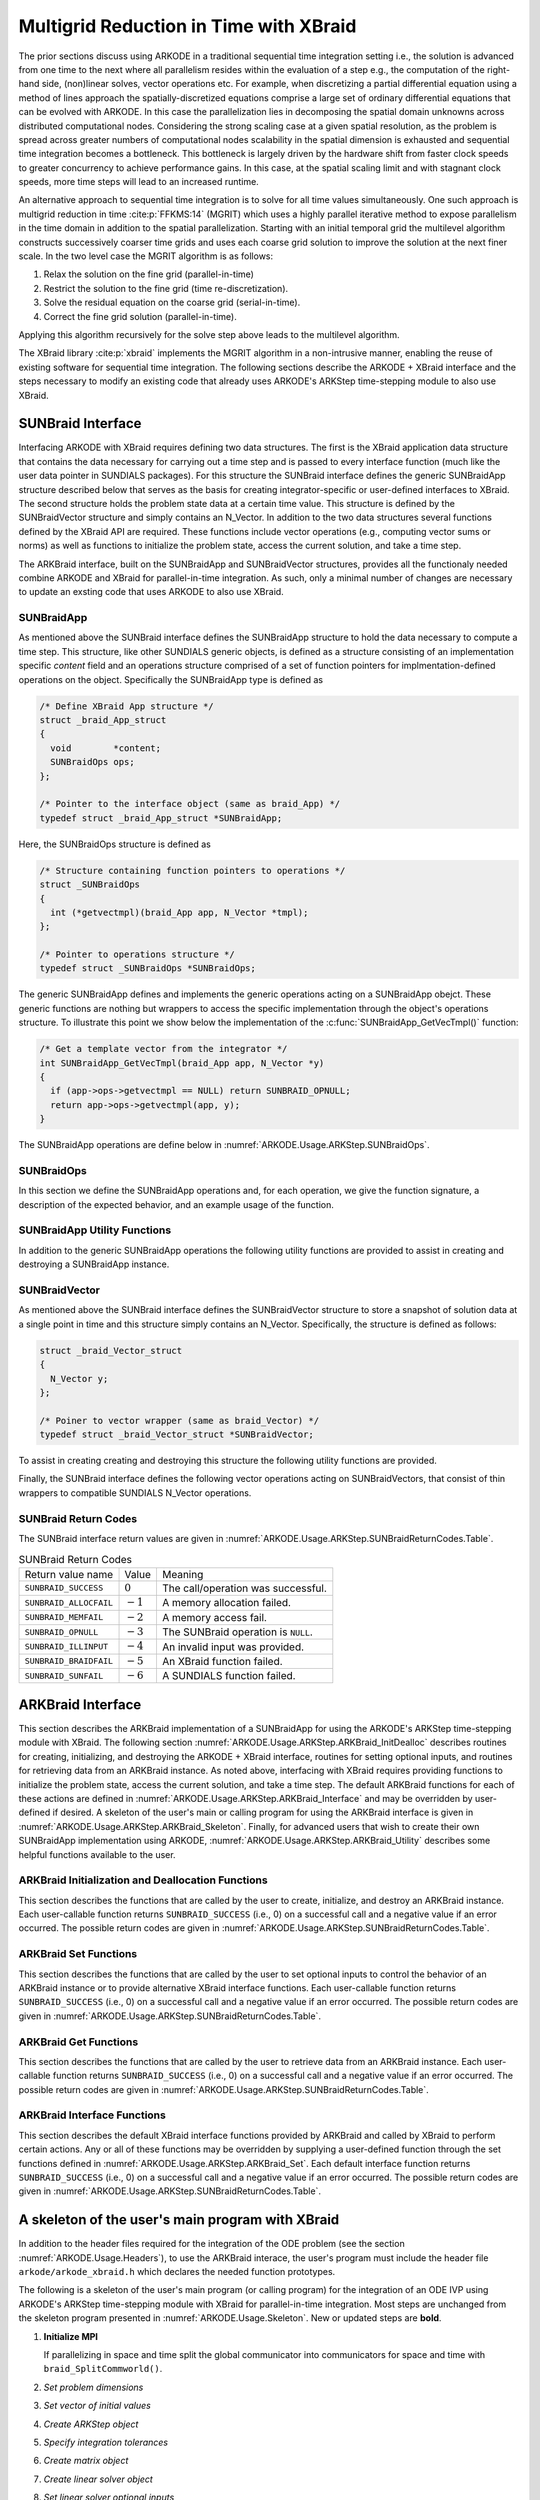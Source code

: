 .. ----------------------------------------------------------------
   Programmer(s): David J. Gardner @ LLNL
   ----------------------------------------------------------------
   SUNDIALS Copyright Start
   Copyright (c) 2002-2024, Lawrence Livermore National Security
   and Southern Methodist University.
   All rights reserved.

   See the top-level LICENSE and NOTICE files for details.

   SPDX-License-Identifier: BSD-3-Clause
   SUNDIALS Copyright End
   ----------------------------------------------------------------

.. _ARKODE.Usage.ARKStep.XBraid:

Multigrid Reduction in Time with XBraid
=======================================

The prior sections discuss using ARKODE in a traditional sequential
time integration setting i.e., the solution is advanced from one time to the
next where all parallelism resides within the evaluation of a step e.g., the
computation of the right-hand side, (non)linear solves, vector operations etc.
For example, when discretizing a partial differential equation using a method
of lines approach the spatially-discretized equations comprise a large set
of ordinary differential equations that can be evolved with ARKODE. In this
case the parallelization lies in decomposing the spatial domain unknowns across
distributed computational nodes. Considering the strong scaling case at a given
spatial resolution, as the problem is spread across greater numbers of
computational nodes scalability in the spatial dimension is exhausted and
sequential time integration becomes a bottleneck. This bottleneck is largely
driven by the hardware shift from faster clock speeds to greater concurrency to
achieve performance gains. In this case, at the spatial scaling limit and with
stagnant clock speeds, more time steps will lead to an increased runtime.

An alternative approach to sequential time integration is to solve for all time
values simultaneously. One such approach is multigrid reduction in time :cite:p:`FFKMS:14`
(MGRIT) which uses a highly parallel iterative method to expose parallelism in
the time domain in addition to the spatial parallelization. Starting with an
initial temporal grid the multilevel algorithm constructs successively coarser
time grids and uses each coarse grid solution to improve the solution at the
next finer scale. In the two level case the MGRIT algorithm is as follows:

#. Relax the solution on the fine grid (parallel-in-time)

#. Restrict the solution to the fine grid (time re-discretization).

#. Solve the residual equation on the coarse grid (serial-in-time).

#. Correct the fine grid solution (parallel-in-time).

Applying this algorithm recursively for the solve step above leads to the
multilevel algorithm.

The XBraid library :cite:p:`xbraid` implements the MGRIT algorithm in a
non-intrusive manner, enabling the reuse of existing software for sequential
time integration. The following sections describe the ARKODE + XBraid interface
and the steps necessary to modify an existing code that already uses ARKODE's
ARKStep time-stepping module to also use XBraid.



.. _ARKODE.Usage.ARKStep.SUNBraidInterface:

SUNBraid Interface
------------------

Interfacing ARKODE with XBraid requires defining two data structures. The
first is the XBraid application data structure that contains the data necessary
for carrying out a time step and is passed to every interface function (much
like the user data pointer in SUNDIALS packages). For this structure the
SUNBraid interface defines the generic SUNBraidApp structure described below
that serves as the basis for creating integrator-specific or user-defined
interfaces to XBraid. The second structure holds the problem state data at a
certain time value. This structure is defined by the SUNBraidVector structure
and simply contains an N_Vector. In addition to the two data structures several
functions defined by the XBraid API are required. These functions include vector
operations (e.g., computing vector sums or norms) as well as functions to
initialize the problem state, access the current solution, and take a time step.

The ARKBraid interface, built on the SUNBraidApp and SUNBraidVector structures,
provides all the functionaly needed combine ARKODE and XBraid for
parallel-in-time integration. As such, only a minimal number of changes are
necessary to update an exsting code that uses ARKODE to also use XBraid.



.. _ARKODE.Usage.ARKStep.SUNBraidApp:

SUNBraidApp
^^^^^^^^^^^

As mentioned above the SUNBraid interface defines the SUNBraidApp structure to
hold the data necessary to compute a time step. This structure, like other
SUNDIALS generic objects, is defined as a structure consisting of an
implementation specific *content* field and an operations structure comprised
of a set of function pointers for implmentation-defined operations on the
object. Specifically the SUNBraidApp type is defined as

.. code-block:: C

   /* Define XBraid App structure */
   struct _braid_App_struct
   {
     void        *content;
     SUNBraidOps ops;
   };

   /* Pointer to the interface object (same as braid_App) */
   typedef struct _braid_App_struct *SUNBraidApp;

Here, the SUNBraidOps structure is defined as

.. code-block:: C

   /* Structure containing function pointers to operations */
   struct _SUNBraidOps
   {
     int (*getvectmpl)(braid_App app, N_Vector *tmpl);
   };

   /* Pointer to operations structure */
   typedef struct _SUNBraidOps *SUNBraidOps;

The generic SUNBraidApp defines and implements the generic operations acting on
a SUNBraidApp obejct. These generic functions are nothing but wrappers to access
the specific implementation through the object's operations structure. To
illustrate this point we show below the implementation of the
:c:func:`SUNBraidApp_GetVecTmpl()` function:

.. code-block:: C

   /* Get a template vector from the integrator */
   int SUNBraidApp_GetVecTmpl(braid_App app, N_Vector *y)
   {
     if (app->ops->getvectmpl == NULL) return SUNBRAID_OPNULL;
     return app->ops->getvectmpl(app, y);
   }

The SUNBraidApp operations are define below in
:numref:`ARKODE.Usage.ARKStep.SUNBraidOps`.



.. _ARKODE.Usage.ARKStep.SUNBraidOps:

SUNBraidOps
^^^^^^^^^^^

In this section we define the SUNBraidApp operations and, for each operation, we
give the function signature, a description of the expected behavior, and an
example usage of the function.

.. c:function:: int SUNBraidApp_GetVecTmpl(braid_App app, N_Vector *y)

   This function returns a vector to use as a template for creating new vectors
   with :c:func:`N_VClone()`.

   :param app: input, a SUNBraidApp instance (XBraid app structure).
   :param y: output, the template vector.

   :return: If this function is not implemented by the SUNBraidApp
            implementation (i.e., the function pointer is ``NULL``) then this function
            will return *SUNBRAID_OPNULL*. Otherwise the return value depends on the
            particular SUNBraidApp implementation. Users are encouraged to utilize the
            return codes  defined in ``sundials/sundials_xbraid.h`` and listed in
            :numref:`ARKODE.Usage.ARKStep.SUNBraidReturnCodes.Table`.

   .. admonition:: Usage

      .. code-block:: C

         /* Get template vector */
         flag = SUNBraidApp_GetVecTmpl(app, y_ptr);
         if (flag != SUNBRAID_SUCCESS) return flag;



.. _ARKODE.Usage.ARKStep.SUNBraidApp_Utilities:

SUNBraidApp Utility Functions
^^^^^^^^^^^^^^^^^^^^^^^^^^^^^

In addition to the generic SUNBraidApp operations the following utility
functions are provided to assist in creating and destroying a SUNBraidApp
instance.

.. c:function:: int SUNBraidApp_NewEmpty(braid_App *app)

   This function creates a new SUNBraidApp instance with the content and
   operations initialized to ``NULL``.

   :param app: output, an empty SUNBraidApp instance (XBraid app structure).

   :retval SUNBRAID_SUCCESS: if successful.
   :retval SUNBRAID_ALLOCFAIL: if a memory allocation failed.

   .. admonition:: Usage

     .. code-block:: C

        /* Create empty XBraid interface object */
        flag = SUNBraidApp_NewEmpty(app_ptr);
        if (flag != SUNBRAID_SUCCESS) return flag;



.. c:function:: int SUNBraidApp_FreeEmpty(braid_App *app)

   This function destroys an empty SUNBraidApp instance.

   :param app: input, an empty SUNBraidApp instance (XBraid app structure).

   :retval SUNBRAID_SUCCESS: if successful.

   .. admonition:: Usage

     .. code-block:: C

        /* Free empty XBraid interface object */
        flag = SUNBraidApp_FreeEmpty(app_ptr);


   .. warning::

      This function does not free the SUNBraidApp object's content structure. An
      implementation should free its content before calling
      :c:func:`SUNBraidApp_FreeEmpty()` to deallocate the base SUNBraidApp
      structure.



.. _ARKODE.Usage.ARKStep.SUNBraidVector:

SUNBraidVector
^^^^^^^^^^^^^^

As mentioned above the SUNBraid interface defines the SUNBraidVector structure
to store a snapshot of solution data at a single point in time and this
structure simply contains an N_Vector. Specifically, the structure is defined
as follows:

.. code-block:: C

   struct _braid_Vector_struct
   {
     N_Vector y;
   };

   /* Poiner to vector wrapper (same as braid_Vector) */
   typedef struct _braid_Vector_struct *SUNBraidVector;

To assist in creating creating and destroying this structure the following
utility functions are provided.

.. c:function:: int SUNBraidVector_New(N_Vector y, SUNBraidVector *u)

   This function creates a new SUNBraidVector wrapping the N_Vector y.

   :param y: input, the N_Vector to wrap.
   :param u: output, the SUNBraidVector wrapping *y*.

   :retval SUNBRAID_SUCCESS: if successful.
   :retval SUNBRAID_ILLINPUT: if *y* is ``NULL``.
   :retval SUNBRAID_ALLOCFAIL: if a memory allocation fails.

   .. admonition:: Usage

     .. code-block:: C

        /* Create new vector wrapper */
        flag = SUNBraidVector_New(y, u_ptr);
        if (flag != SUNBRAID_SUCCESS) return flag;

   .. warning::

      The SUNBraidVector takes ownership of the wrapped N_Vector and as such the
      wrapped N_Vector is destroyed when the SUNBraidVector is freed with
      :c:func:`SUNBraidVector_Free()`.



.. c:function:: int SUNBraidVector_GetNVector(SUNBraidVector u, N_Vector *y)

   This function retrieves the wrapped N_Vector from the SUNBraidVector.

   :param u: input, the SUNBraidVector wrapping *y*.
   :param y: output, the wrapped N_Vector.

   :retval SUNBRAID_SUCCESS: if successful.
   :retval SUNBRAID_ILLINPUT: if *u* is ``NULL``.
   :retval SUNBRAID_MEMFAIL: if *y* is ``NULL``.

   .. admonition:: Usage

     .. code-block:: C

        /* Create new vector wrapper */
        flag = SUNBraidVector_GetNVector(u, y_ptr);
        if (flag != SUNBRAID_SUCCESS) return flag;



Finally, the SUNBraid interface defines the following vector operations acting
on SUNBraidVectors, that consist of thin wrappers to compatible SUNDIALS
N_Vector operations.

.. c:function:: int SUNBraidVector_Clone(braid_App app, braid_Vector u, braid_Vector *v_ptr)

   This function creates a clone of the input SUNBraidVector and copies the
   values of the input vector *u* into the output vector *v_ptr* using
   :c:func:`N_VClone()` and :c:func:`N_VScale()`.

   :param app: input, a SUNBraidApp instance (XBraid app structure).
   :param u: input, the SUNBraidVector to clone.
   :param v_ptr: output, the new SUNBraidVector.

   :retval SUNBRAID_SUCCESS: if successful.
   :retval SUNBRAID_ILLINPUT: if *u* is ``NULL``.
   :retval SUNBRAID_MEMFAIL: if the N_Vector *y* wrapped by *u* is ``NULL``.
   :retval SUNBRAID_ALLOCFAIL: if a memory allocation fails.



.. c:function:: int SUNBraidVector_Free(braid_App app, braid_Vector u)

   This function destroys the SUNBraidVector and the wrapped N_Vector
   using :c:func:`N_VDestroy()`.

   :param app: input, a SUNBraidApp instance (XBraid app structure).
   :param u: input, the SUNBraidVector to destroy.

   :retval SUNBRAID_SUCCESS: if successful.



.. c:function:: int SUNBraidVector_Sum(braid_App app, braid_Real alpha, braid_Vector x, braid_Real beta, braid_Vector y)

   This function computes the vector sum
   :math:`\alpha x + \beta y \rightarrow y` using :c:func:`N_VLinearSum()`.

   :param app: input, a SUNBraidApp instance (XBraid app structure).
   :param alpha: input, the constant :math:`\alpha`.
   :param x: input, the vector :math:`x`.
   :param beta: input, the constant :math:`\beta`.
   :param y: input/output, the vector :math:`y`.

   :retval SUNBRAID_SUCCESS: if successful.
   :retval SUNBRAID_ILLINPUT: if *x* or *y* is ``NULL``.
   :retval SUNBRAID_MEMFAIL: if either of the wrapped N_Vectors are ``NULL``.



.. c:function:: int SUNBraidVector_SpatialNorm(braid_App app, braid_Vector u, braid_Real *norm_ptr)

   This function computes the 2-norm of the vector *u* using
   :c:func:`N_VDotProd()`.

   :param app: input, a SUNBraidApp instance (XBraid app structure).
   :param u: input, the vector *u*.
   :param norm_ptr: output, the L2 norm of *u*.

   :retval SUNBRAID_SUCCESS: if successful.
   :retval SUNBRAID_ILLINPUT: if *u* is ``NULL``.
   :retval SUNBRAID_MEMFAIL: if the wrapped N_Vector is ``NULL``.



.. c:function:: int SUNBraidVector_BufSize(braid_App app, braid_Int *size_ptr, braid_BufferStatus bstatus)

   This function returns the buffer size for messages to exchange vector data
   using :c:func:`SUNBraidApp_GetVecTmpl` and :c:func:`N_VBufSize()`.

   :param app: input, a SUNBraidApp instance (XBraid app structure).
   :param size_ptr: output, the buffer size.
   :param bstatus: input, a status object to query for information on the message
                   type.

   :retval SUNBRAID_SUCCESS: if successful
   :retval otherwise: an error flag from :c:func:`SUNBraidApp_GetVecTmpl`
                      or :c:func:`N_VBufSize()`.



.. c:function:: int SUNBraidVector_BufPack(braid_App app, braid_Vector u, void *buffer, braid_BufferStatus bstatus)

   This function packs the message buffer for exchanging vector data using
   :c:func:`N_VBufPack()`.

   :param app: input, a SUNBraidApp instance (XBraid app structure).
   :param u: input, the vector to pack into the exchange buffer.
   :param buffer: output, the packed exchange buffer to pack.
   :param bstatus: input, a status object to query for information on the message
                   type.

   :retval SUNBRAID_SUCCESS: if successful.
   :retval SUNBRAID_ILLINPUT: if *u* is ``NULL``.
   :retval otherwise: An error flag from :c:func:`N_VBufPack()`.



.. c:function:: int SUNBraidVector_BufUnpack(braid_App app, void *buffer, braid_Vector *u_ptr, braid_BufferStatus bstatus)

   This function unpacks the message buffer and creates a new N_Vector and
   SUNBraidVector with the buffer data using :c:func:`N_VBufUnpack()`,
   :c:func:`SUNBraidApp_GetVecTmpl`, and :c:func:`N_VClone()`.

   :param app: input, a SUNBraidApp instance (XBraid app structure).
   :param buffer: input, the exchange buffer to unpack.
   :param u_ptr: output, a new SUNBraidVector containing the buffer data.
   :param bstatus: input, a status object to query for information on the message
                   type.

   :retval SUNBRAID_SUCCESS: if successful.
   :retval SUNBRAID_ILLINPUT: if *buffer* is ``NULL``.
   :retval SUNBRAID_ALLOCFAIL: if a memory allocation fails.
   :retval otherwise: an error flag from :c:func:`SUNBraidApp_GetVecTmpl` and
                      :c:func:`N_VBufUnpack()`.



.. _ARKODE.Usage.ARKStep.SUNBraidReturnCodes:

SUNBraid Return Codes
^^^^^^^^^^^^^^^^^^^^^

The SUNBraid interface return values are given in
:numref:`ARKODE.Usage.ARKStep.SUNBraidReturnCodes.Table`.

.. _ARKODE.Usage.ARKStep.SUNBraidReturnCodes.Table:
.. table:: SUNBraid Return Codes

   +--------------------------+------------+-------------------------------------+
   | Return value name        | Value      | Meaning                             |
   +--------------------------+------------+-------------------------------------+
   | ``SUNBRAID_SUCCESS``     | :math:`0`  | The call/operation was successful.  |
   +--------------------------+------------+-------------------------------------+
   | ``SUNBRAID_ALLOCFAIL``   | :math:`-1` | A memory allocation failed.         |
   +--------------------------+------------+-------------------------------------+
   | ``SUNBRAID_MEMFAIL``     | :math:`-2` | A memory access fail.               |
   +--------------------------+------------+-------------------------------------+
   | ``SUNBRAID_OPNULL``      | :math:`-3` | The SUNBraid operation is ``NULL``. |
   +--------------------------+------------+-------------------------------------+
   | ``SUNBRAID_ILLINPUT``    | :math:`-4` | An invalid input was provided.      |
   +--------------------------+------------+-------------------------------------+
   | ``SUNBRAID_BRAIDFAIL``   | :math:`-5` | An XBraid function failed.          |
   +--------------------------+------------+-------------------------------------+
   | ``SUNBRAID_SUNFAIL``     | :math:`-6` | A SUNDIALS function failed.         |
   +--------------------------+------------+-------------------------------------+



.. _ARKODE.Usage.ARKStep.ARKBraid:

ARKBraid Interface
------------------

This section describes the ARKBraid implementation of a SUNBraidApp for using
the ARKODE's ARKStep time-stepping module with XBraid. The following section
:numref:`ARKODE.Usage.ARKStep.ARKBraid_InitDealloc` describes routines for creating,
initializing, and destroying the ARKODE + XBraid interface, routines for
setting optional inputs, and routines for retrieving data from an ARKBraid
instance. As noted above, interfacing with XBraid requires providing functions
to initialize the problem state, access the current solution, and take a time
step. The default ARKBraid functions for each of these actions are defined in :numref:`ARKODE.Usage.ARKStep.ARKBraid_Interface`  and may be overridden by
user-defined if desired. A skeleton of the user's main or calling program for
using the ARKBraid interface is given in
:numref:`ARKODE.Usage.ARKStep.ARKBraid_Skeleton`. Finally, for advanced users that
wish to create their own SUNBraidApp implementation using ARKODE,
:numref:`ARKODE.Usage.ARKStep.ARKBraid_Utility` describes some helpful
functions available to the user.



.. _ARKODE.Usage.ARKStep.ARKBraid_InitDealloc:

ARKBraid Initialization and Deallocation Functions
^^^^^^^^^^^^^^^^^^^^^^^^^^^^^^^^^^^^^^^^^^^^^^^^^^

This section describes the functions that are called by the user to create,
initialize, and destroy an ARKBraid instance. Each user-callable function
returns ``SUNBRAID_SUCCESS`` (i.e., 0) on a successful call and a negative value
if an error occurred. The possible return codes are given in
:numref:`ARKODE.Usage.ARKStep.SUNBraidReturnCodes.Table`.



.. c:function:: int ARKBraid_Create(void *arkode_mem, braid_App *app)

   This function creates a SUNBraidApp object, sets the content pointer to the
   private ARKBraid interface structure, and attaches the necessary SUNBraidOps
   implementations.

   :param arkode_mem: input, a pointer to an ARKODE memory structure.
   :param app: output, an ARKBraid instance (XBraid app structure).

   :retval SUNBRAID_SUCCESS: if successful.
   :retval SUNBRAID_ILLINPUT: *arkode_mem* is ``NULL``.
   :retval SUNBRAID_ALLOCFAIL: if a memory allocation failed.

   .. warning::

      The ARKBraid interface is ARKStep-specific. Although one could eventually
      construct an XBraid interface to other of ARKODE time-stepping modules
      (e.g., ERKStep or MRIStep), those are not currently supported by this
      implementation.



.. c:function:: int ARKBraid_BraidInit(MPI_Comm comm_w, MPI_Comm comm_t, sunrealtype tstart, sunrealtype tstop, sunindextype ntime, braid_App app, braid_Core *core)

   This function wraps the XBraid ``braid_Init()`` function to create the
   XBraid core memory structure and initializes XBraid with the ARKBraid and
   SUNBraidVector interface functions.

   :param comm_w: input,  the global MPI communicator for space and time.
   :param comm_t: input,  the MPI communicator for the time dimension.
   :param tstart: input,  the initial time value.
   :param tstop: input,  the final time value.
   :param ntime: input,  the initial number of grid points in time.
   :param app: input,  an ARKBraid instance.
   :param core: output, the XBraid core memory structure.

   :retval SUNBRAID_SUCCESS: if successful.
   :retval SUNBRAID_ILLINPUT: if either MPI communicator is ``MPI_COMM_NULL``,
                              if *ntime* < 2, or if *app* or its content is ``NULL``.
   :retval SUNBRAID_BRAIDFAIL: if the ``braid_Init()`` call fails. The XBraid return
                               value can be retrieved with :c:func:`ARKBraid_GetLastBraidFlag()`.

   .. note::

      If desired, the default functions for vector initialization, accessing the
      solution, taking a time step, and computing the spatial norm should be
      overridden before calling this function.
      See :numref:`ARKODE.Usage.ARKStep.ARKBraid_Set` for more details.

   .. warning::

      The user is responsible for deallocating the XBraid core memory structure
      with the XBraid function ``braid_Destroy()``.



.. c:function:: int ARKBraid_Free(braid_App *app)

   This function deallocates an ARKBraid instance.

   :param app: input, a pointer to an ARKBraid instance.

   :retval SUNBRAID_SUCCESS: if successful.



.. _ARKODE.Usage.ARKStep.ARKBraid_Set:

ARKBraid Set Functions
^^^^^^^^^^^^^^^^^^^^^^

This section describes the functions that are called by the user to set optional
inputs to control the behavior of an ARKBraid instance or to provide alternative
XBraid interface functions. Each user-callable function returns
``SUNBRAID_SUCCESS`` (i.e., 0) on a successful call and a negative value if an
error occurred. The possible return codes are given in
:numref:`ARKODE.Usage.ARKStep.SUNBraidReturnCodes.Table`.



.. c:function:: int ARKBraid_SetStepFn(braid_App app, braid_PtFcnStep step)

   This function sets the step function provided to XBraid (default
   :c:func:`ARKBraid_Step()`).

   :param app: input, an ARKBraid instance.
   :param step: input, an XBraid step function. If *step* is ``NULL``, the
                default function will be used.

   :retval SUNBRAID_SUCCESS: if successful.
   :retval SUNBRAID_ILLINPUT: if *app* is ``NULL``.
   :retval SUNBRAID_MEMFAIL: if the *app* content is ``NULL``.

   .. note::

      This function must be called prior to :c:func:`ARKBraid_BraidInit()`.



.. c:function:: int ARKBraid_SetInitFn(braid_App app, braid_PtFcnInit init)

   This function sets the vector initialization function provided to XBraid
   (default :c:func:`ARKBraid_Init()`).

   :param app: input, an ARKBraid instance.
   :param init: input, an XBraid vector initialization function. If *init* is
                ``NULL``, the default function will be used.

   :retval SUNBRAID_SUCCESS: if successful.
   :retval SUNBRAID_ILLINPUT: if *app* is ``NULL``.
   :retval SUNBRAID_MEMFAIL: if the *app* content is ``NULL``.

   .. note::

      This function must be called prior to :c:func:`ARKBraid_BraidInit()`.



.. c:function:: int ARKBraid_SetSpatialNormFn(braid_App app, braid_PtFcnSpatialNorm snorm)

   This function sets the spatial norm function provided to XBraid (default
   :c:func:`SUNBraidVector_SpatialNorm()`).

   :param app: input, an ARKBraid instance.
   :param snorm: input, an XBraid spatial norm function. If *snorm* is ``NULL``,
                 the default function will be used.

   :retval SUNBRAID_SUCCESS: if successful.
   :retval SUNBRAID_ILLINPUT: if *app* is ``NULL``.
   :retval SUNBRAID_MEMFAIL: if the *app* content is ``NULL``.

   .. note::

      This function must be called prior to :c:func:`ARKBraid_BraidInit()`.



.. c:function:: int ARKBraid_SetAccessFn(braid_App app, braid_PtFcnAccess access)

   This function sets the user access function provided to XBraid (default
   :c:func:`ARKBraid_Access()`).

   :param app: input, an ARKBraid instance.
   :param init: input, an XBraid user access function. If *access* is ``NULL``,
                the default function will be used.

   :retval SUNBRAID_SUCCESS: if successful.
   :retval SUNBRAID_ILLINPUT: if *app* is ``NULL``.
   :retval SUNBRAID_MEMFAIL: if the *app* content is ``NULL``.

   .. note::

      This function must be called prior to :c:func:`ARKBraid_BraidInit()`.



.. _ARKODE.Usage.ARKStep.ARKBraid_Get:

ARKBraid Get Functions
^^^^^^^^^^^^^^^^^^^^^^

This section describes the functions that are called by the user to retrieve
data from an ARKBraid instance. Each user-callable function returns
``SUNBRAID_SUCCESS`` (i.e., 0) on a successful call and a negative value if an
error occurred. The possible return codes are given in
:numref:`ARKODE.Usage.ARKStep.SUNBraidReturnCodes.Table`.



.. c:function:: int ARKBraid_GetVecTmpl(braid_App app, N_Vector *tmpl)

   This function returns a vector from the ARKODE memory to use as a template
   for creating new vectors with :c:func:`N_VClone()` i.e., this is the ARKBraid
   implementation of :c:func:`SUNBraidApp_GetVecTmpl()`.

   :param app: input, an ARKBraid instance.
   :param tmpl: output, a template vector.

   :retval SUNBRAID_SUCCESS: if successful.
   :retval SUNBRAID_ILLINPUT: if *app* is ``NULL``.
   :retval SUNBRAID_MEMFAIL: if the *app* content or ARKODE memory is ``NULL``.



.. c:function:: int ARKBraid_GetARKodeMem(braid_App app, void **arkode_mem)

   This function returns the ARKODE memory structure pointer attached with
   :c:func:`ARKBraid_Create()`.

   :param app: input, an ARKBraid instance.
   :param arkode_mem: output, a pointer to the ARKODE memory structure.

   :retval SUNBRAID_SUCCESS: if successful.
   :retval SUNBRAID_ILLINPUT: if *app* is ``NULL``.
   :retval SUNBRAID_MEMFAIL: if the *app* content or ARKODE memory is ``NULL``.



.. c:function:: int ARKBraid_GetARKStepMem(braid_App app, void **arkode_mem)

   This function returns the ARKStep memory structure pointer attached with
   :c:func:`ARKBraid_Create()`.

   :param app: input, an ARKBraid instance.
   :param arkode_mem: output, a pointer to the ARKStep memory structure.

   :retval SUNBRAID_SUCCESS: if successful.
   :retval SUNBRAID_ILLINPUT: if *app* is ``NULL``.
   :retval SUNBRAID_MEMFAIL: if the *app* content or ARKStep memory is ``NULL``.

   .. deprecated:: x.y.z

      Use :c:func:`ARKBraid_GetARKodeMem` instead.


.. c:function:: int ARKBraid_GetUserData(braid_App app, void **user_data)

   This function returns the user data pointer attached with
   :c:func:`ARKodeSetUserData()`.

   :param app: input, an ARKBraid instance.
   :param user_data: output, a pointer to the user data structure.

   :retval SUNBRAID_SUCCESS: if successful.
   :retval SUNBRAID_ILLINPUT: if *app* is ``NULL``.
   :retval SUNBRAID_MEMFAIL: if the *app* content or ARKODE memory is ``NULL``.



.. c:function:: int ARKBraid_GetLastBraidFlag(braid_App app, int *last_flag)

   This function returns the return value from the most recent XBraid function
   call.

   :param app: input, an ARKBraid instance.
   :param last_flag: output, the XBraid return value.

   :retval SUNBRAID_SUCCESS: if successful.
   :retval SUNBRAID_ILLINPUT: if *app* is ``NULL``.
   :retval SUNBRAID_MEMFAIL: if the *app* content is ``NULL``.



.. c:function:: int ARKBraid_GetLastARKodeFlag(braid_App app, int *last_flag)

   This function returns the return value from the most recent ARKODE function
   call.

   :param app: input, an ARKBraid instance.
   :param last_flag: output, the ARKODE return value.

   :retval SUNBRAID_SUCCESS: if successful.
   :retval SUNBRAID_ILLINPUT: if *app* is ``NULL``.
   :retval SUNBRAID_MEMFAIL: if the *app* content is ``NULL``.



.. c:function:: int ARKBraid_GetLastARKStepFlag(braid_App app, int *last_flag)

   This function returns the return value from the most recent ARKStep function
   call.

   :param app: input, an ARKBraid instance.
   :param last_flag: output, the ARKStep return value.

   :retval SUNBRAID_SUCCESS: if successful.
   :retval SUNBRAID_ILLINPUT: if *app* is ``NULL``.
   :retval SUNBRAID_MEMFAIL: if the *app* content is ``NULL``.

   .. deprecated:: x.y.z

      Use :c:func:`ARKBraid_GetLastARKodeFlag` instead.


.. c:function:: int ARKBraid_GetSolution(braid_App app, sunrealtype *tout, N_Vector yout)

   This function returns final time and state stored with the default access
   function :c:func:`ARKBraid_Access()`.

   :param app: input, an ARKBraid instance.
   :param last_flag: output, the ARKODE return value.

   :retval SUNBRAID_SUCCESS: if successful.
   :retval SUNBRAID_ILLINPUT: if *app* is ``NULL``.
   :retval SUNBRAID_MEMFAIL: if the *app* content or the stored vector is ``NULL``.

   .. warning::

      If providing a non-default access function the final time and state are
      not stored within the ARKBraid structure and this function will return an
      error. In this case the user should allocate space to store any desired
      output within the user data pointer attached to ARKODE with
      :c:func:`ARKodeSetUserData()`. This user data pointer can be retrieved
      from the ARKBraid structure with :c:func:`ARKBraid_GetUserData()`.




.. _ARKODE.Usage.ARKStep.ARKBraid_Interface:

ARKBraid Interface Functions
^^^^^^^^^^^^^^^^^^^^^^^^^^^^

This section describes the default XBraid interface functions provided by
ARKBraid and called by XBraid to perform certain actions. Any or all of these
functions may be overridden by supplying a user-defined function through the set
functions defined in :numref:`ARKODE.Usage.ARKStep.ARKBraid_Set`. Each default
interface function returns ``SUNBRAID_SUCCESS`` (i.e., 0) on a successful call
and a negative value if an error occurred. The possible return codes are given
in :numref:`ARKODE.Usage.ARKStep.SUNBraidReturnCodes.Table`.



.. c:function:: int ARKBraid_Step(braid_App app, braid_Vector ustop, braid_Vector fstop, braid_Vector u, braid_StepStatus status)

   This is the default step function provided to XBraid. The step function is
   called by XBraid to advance the vector *u* from one time to the next using
   the ARStep memory structure provided to :c:func:`ARKBraid_Create()`. A
   user-defined step function may be set with :c:func:`ARKBraid_SetStepFn()`.

   :param app: input, an ARKBraid instance.
   :param ustop: input, *u* vector at the new time *tstop*.
   :param fstop: input, the right-hand side vector at the new time *tstop*.
   :param u: input/output, on input the vector at the start time and on return the
            vector at the new time.
   :param status: input, a status object to query for information about *u* and
                  to steer XBraid e.g., for temporal refinement.

   :retval SUNBRAID_SUCCESS: if successful.
   :retval SUNBRAID_ILLINPUT: if *app* is ``NULL``.
   :retval SUNBRAID_MEMFAIL: if the *app* content or ARKODE memory is ``NULL``.
   :retval SUNBRAID_BRAIDFAIL: if an XBraid function fails. The return value can be
                               retrieved with :c:func:`ARKBraid_GetLastBraidFlag()`.
   :retval SUNBRAID_SUNFAIL: if a SUNDIALS function fails. The return value can be
                             retrieved with :c:func:`ARKBraid_GetLastARKStepFlag()`.

   .. note::

      If providing a non-default implementation of the step function the utility
      function :c:func:`ARKBraid_TakeStep()` should be used to advance the input
      vector *u* to the new time.



.. c:function:: int ARKBraid_Init(braid_App app, sunrealtype t, braid_Vector *u_ptr)

   This is the default vector initialization function provided to XBraid. The
   initialization function is called by XBraid to create a new vector and set
   the initial guess for the solution at time :math:`t`. When using this default
   function the initial guess at all time values is the initial condition
   provided to :c:func:`ARKStepCreate`. A user-defined init function may be
   set with :c:func:`ARKBraid_SetInitFn()`.

   :param app: input, an ARKBraid instance.
   :param t: input, the initialization time for the output vector.
   :param u_ptr: output, the new and initialized SUNBraidVector.

   :retval SUNBRAID_SUCCESS: if successful.
   :retval SUNBRAID_ILLINPUT: if *app* is ``NULL``.
   :retval SUNBRAID_MEMFAIL: if the *app* content or ARKODE memory is ``NULL``.
   :retval SUNBRAID_ALLOCFAIL: if a memory allocation failed.

   .. note::

      If providing a non-default implementation of the vector initialization
      function the utility functions :c:func:`SUNBraidApp_GetVecTmpl()` and
      :c:func:`SUNBraidVector_New()` can be helpful when creating the new vector
      returned by this function.



.. c:function:: int ARKBraid_Access(braid_App app, braid_Vector u, braid_AccessStatus astatus)

   This is the default access function provided to XBraid. The access function
   is called by XBraid to retrieve the current solution. When using this default
   function the final solution time and state are stored within the ARKBraid
   structure. This information can be retrieved with
   :c:func:`ARKBraid_GetSolution()`. A user-defined access function may be
   set with :c:func:`ARKBraid_SetAccessFn()`.

   :param app: input, an ARKBraid instance.
   :param u: input, the vector to be accessed.
   :param status: input, a status object to query for information about *u*.

   :retval SUNBRAID_SUCCESS: if successful.
   :retval SUNBRAID_ILLINPUT: if any of the inputs are ``NULL``.
   :retval SUNBRAID_MEMFAIL: if the *app* content, the wrapped N_Vector, or the
                             ARKODE memory is ``NULL``.
   :retval SUNBRAID_ALLOCFAIL: if allocating storage for the final solution fails.
   :retval SUNBRAID_BRAIDFAIL: if an XBraid function fails. The return value can be
                               retrieved with :c:func:`ARKBraid_GetLastBraidFlag()`.



.. _ARKODE.Usage.ARKStep.ARKBraid_Skeleton:

A skeleton of the user's main program with XBraid
-------------------------------------------------

In addition to the header files required for the integration of the ODE problem
(see the section :numref:`ARKODE.Usage.Headers`), to use the ARKBraid
interace, the user's program must include the header file
``arkode/arkode_xbraid.h`` which declares the needed function prototypes.

The following is a skeleton of the user's main program (or calling program) for
the integration of an ODE IVP using ARKODE's ARKStep time-stepping module with
XBraid for parallel-in-time integration. Most steps are unchanged from the
skeleton program presented in :numref:`ARKODE.Usage.Skeleton`. New or updated
steps are **bold**.

#. **Initialize MPI**

   If parallelizing in space and time split the global communicator into
   communicators for space and time with ``braid_SplitCommworld()``.

#. *Set problem dimensions*

#. *Set vector of initial values*

#. *Create ARKStep object*

#. *Specify integration tolerances*

#. *Create matrix object*

#. *Create linear solver object*

#. *Set linear solver optional inputs*

#. *Attach linear solver module*

#. *Create nonlinear solver object*

#. *Attach nonlinear solver module*

#. *Set nonlinear solver optional inputs*

#. *Set optional inputs*

#. **Create ARKBraid interface**

   Call the constructor :c:func:`ARKBraid_Create()` to create the XBraid app
   structure.

#. **Set optional ARKBraid inputs**

   See :numref:`ARKODE.Usage.ARKStep.ARKBraid_Set` for ARKBraid inputs.

#. **Initialize the ARKBraid interface**

   Call the initialization function :c:func:`ARKBraid_BraidInit()` to create the
   XBraid core memory structure and attach the ARKBraid interface app and
   functions.

#. **Set optional XBraid inputs**

   See the XBraid documentation for available XBraid options.

#. **Evolve the problem**

   Call ``braid_Drive()`` to evolve the problem with MGRIT.

#. **Get optional outputs**

   See :numref:`ARKODE.Usage.ARKStep.ARKBraid_Get` for ARKBraid outputs.

#. *Deallocate memory for solution vector*

#. *Free solver memory*

#. *Free linear solver memory*

#. **Free ARKBraid and XBraid memory**

   Call :c:func:`ARKBraid_Free()` and ``braid_Destroy`` to deallocate the
   ARKBraid interface and and XBraid core memory structures, respectively.

#. *Finalize MPI*




.. _ARKODE.Usage.ARKStep.ARKBraid_Utility:

Advanced ARKBraid Utility Functions
-----------------------------------

This section describes utility functions utilized in the ARKODE + XBraid
interfacing. These functions are used internally by the above ARKBraid interface
functions but are exposed to the user to assist in advanced usage of
ARKODE and XBraid that requries defining a custom SUNBraidApp implementation.



.. c:function:: int ARKBraid_TakeStep(void *arkode_mem, sunrealtype tstart, sunrealtype tstop, N_Vector y, int *ark_flag)

   This function advances the vector *y* from *tstart* to *tstop* using a
   single ARKODE time step with step size *h = tstop - start*.

   :param arkode_mem: input, the ARKODE memory structure pointer.
   :param tstart: input, the step start time.
   :param tstop: input, the step stop time.
   :param y: input/output, on input the solution a *tstop* and on return, the
             solution at time *tstop* if the step was successful (*ark_flag*
             :math:`\geq 0`) or the solution at time *tstart* if the step failed
             (*ark_flag* < 0).
   :param ark_flag: output, the step status flag. If *ark_flag* is:

                    :math:`= 0` then the step succeeded and, if applicable, met the
                    requested temporal accuracy.

                    :math:`> 0` then the step succeeded but failed to meet the requested
                    temporal accuracy.

                    :math:`< 0` then the step failed e.g., a solver failure occurred.

   :return: If all ARKODE function calls are successful the return
            value is *ARK_SUCCESS*, otherwise the return value is the error flag
            returned from the function that failed.
